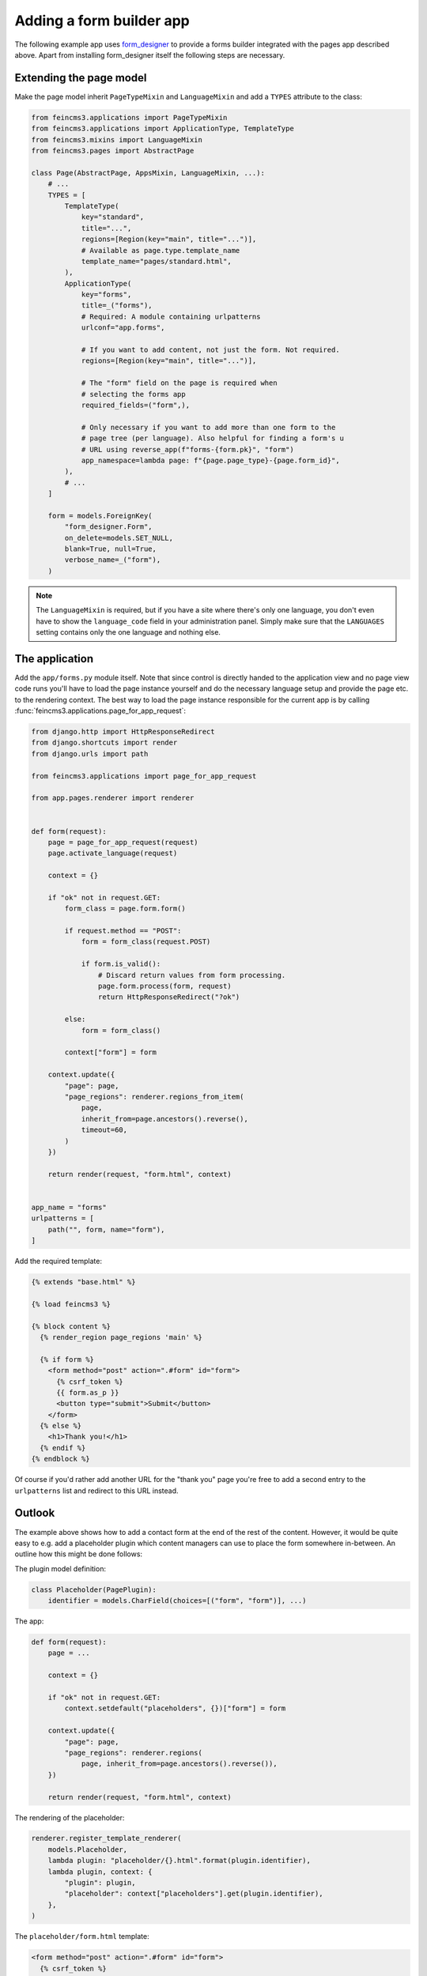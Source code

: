.. _apps-form-builder:

Adding a form builder app
=========================

The following example app uses `form_designer
<https://pypi.org/project/form_designer>`__ to provide a forms builder
integrated with the pages app described above. Apart from installing
form_designer itself the following steps are necessary.


Extending the page model
~~~~~~~~~~~~~~~~~~~~~~~~

Make the page model inherit ``PageTypeMixin`` and ``LanguageMixin`` and add
a ``TYPES`` attribute to the class:

.. code-block:: python

    from feincms3.applications import PageTypeMixin
    from feincms3.applications import ApplicationType, TemplateType
    from feincms3.mixins import LanguageMixin
    from feincms3.pages import AbstractPage

    class Page(AbstractPage, AppsMixin, LanguageMixin, ...):
        # ...
        TYPES = [
            TemplateType(
                key="standard",
                title="...",
                regions=[Region(key="main", title="...")],
                # Available as page.type.template_name
                template_name="pages/standard.html",
            ),
            ApplicationType(
                key="forms",
                title=_("forms"),
                # Required: A module containing urlpatterns
                urlconf="app.forms",

                # If you want to add content, not just the form. Not required.
                regions=[Region(key="main", title="...")],

                # The "form" field on the page is required when
                # selecting the forms app
                required_fields=("form",),

                # Only necessary if you want to add more than one form to the
                # page tree (per language). Also helpful for finding a form's u
                # URL using reverse_app(f"forms-{form.pk}", "form")
                app_namespace=lambda page: f"{page.page_type}-{page.form_id}",
            ),
            # ...
        ]

        form = models.ForeignKey(
            "form_designer.Form",
            on_delete=models.SET_NULL,
            blank=True, null=True,
            verbose_name=_("form"),
        )

.. note::
   The ``LanguageMixin`` is required, but if you have a site where
   there's only one language, you don't even have to show the
   ``language_code`` field in your administration panel. Simply make
   sure that the ``LANGUAGES`` setting contains only the one language
   and nothing else.


The application
~~~~~~~~~~~~~~~

Add the ``app/forms.py`` module itself. Note that since control is
directly handed to the application view and no page view code runs
you'll have to load the page instance yourself and do the necessary
language setup and provide the page etc. to the rendering context. The
best way to load the page instance responsible for the current app is by
calling :func:`feincms3.applications.page_for_app_request`:

.. code-block:: python

    from django.http import HttpResponseRedirect
    from django.shortcuts import render
    from django.urls import path

    from feincms3.applications import page_for_app_request

    from app.pages.renderer import renderer


    def form(request):
        page = page_for_app_request(request)
        page.activate_language(request)

        context = {}

        if "ok" not in request.GET:
            form_class = page.form.form()

            if request.method == "POST":
                form = form_class(request.POST)

                if form.is_valid():
                    # Discard return values from form processing.
                    page.form.process(form, request)
                    return HttpResponseRedirect("?ok")

            else:
                form = form_class()

            context["form"] = form

        context.update({
            "page": page,
            "page_regions": renderer.regions_from_item(
                page,
                inherit_from=page.ancestors().reverse(),
                timeout=60,
            )
        })

        return render(request, "form.html", context)


    app_name = "forms"
    urlpatterns = [
        path("", form, name="form"),
    ]


Add the required template:

.. code-block:: html

    {% extends "base.html" %}

    {% load feincms3 %}

    {% block content %}
      {% render_region page_regions 'main' %}

      {% if form %}
        <form method="post" action=".#form" id="form">
          {% csrf_token %}
          {{ form.as_p }}
          <button type="submit">Submit</button>
        </form>
      {% else %}
        <h1>Thank you!</h1>
      {% endif %}
    {% endblock %}

Of course if you'd rather add another URL for the "thank you" page
you're free to add a second entry to the ``urlpatterns`` list and
redirect to this URL instead.


Outlook
~~~~~~~

The example above shows how to add a contact form at the end of the rest
of the content. However, it would be quite easy to e.g. add a
placeholder plugin which content managers can use to place the form
somewhere in-between. An outline how this might be done follows:

The plugin model definition:

.. code-block:: python

    class Placeholder(PagePlugin):
        identifier = models.CharField(choices=[("form", "form")], ...)


The app:

.. code-block:: python

    def form(request):
        page = ...

        context = {}

        if "ok" not in request.GET:
            context.setdefault("placeholders", {})["form"] = form

        context.update({
            "page": page,
            "page_regions": renderer.regions(
                page, inherit_from=page.ancestors().reverse()),
        })

        return render(request, "form.html", context)

The rendering of the placeholder:

.. code-block:: python

    renderer.register_template_renderer(
        models.Placeholder,
        lambda plugin: "placeholder/{}.html".format(plugin.identifier),
        lambda plugin, context: {
            "plugin": plugin,
            "placeholder": context["placeholders"].get(plugin.identifier),
        },
    )

The ``placeholder/form.html`` template:

.. code-block:: html

    <form method="post" action=".#form" id="form">
      {% csrf_token %}
      {{ form.as_p }}
      <button type="submit">Submit</button>
    </form>

The rest of the steps is left as an exercise to the reader. The
success message is missing, and missing is also what happens if the
placeholder plugin hasn't been added to the page.
